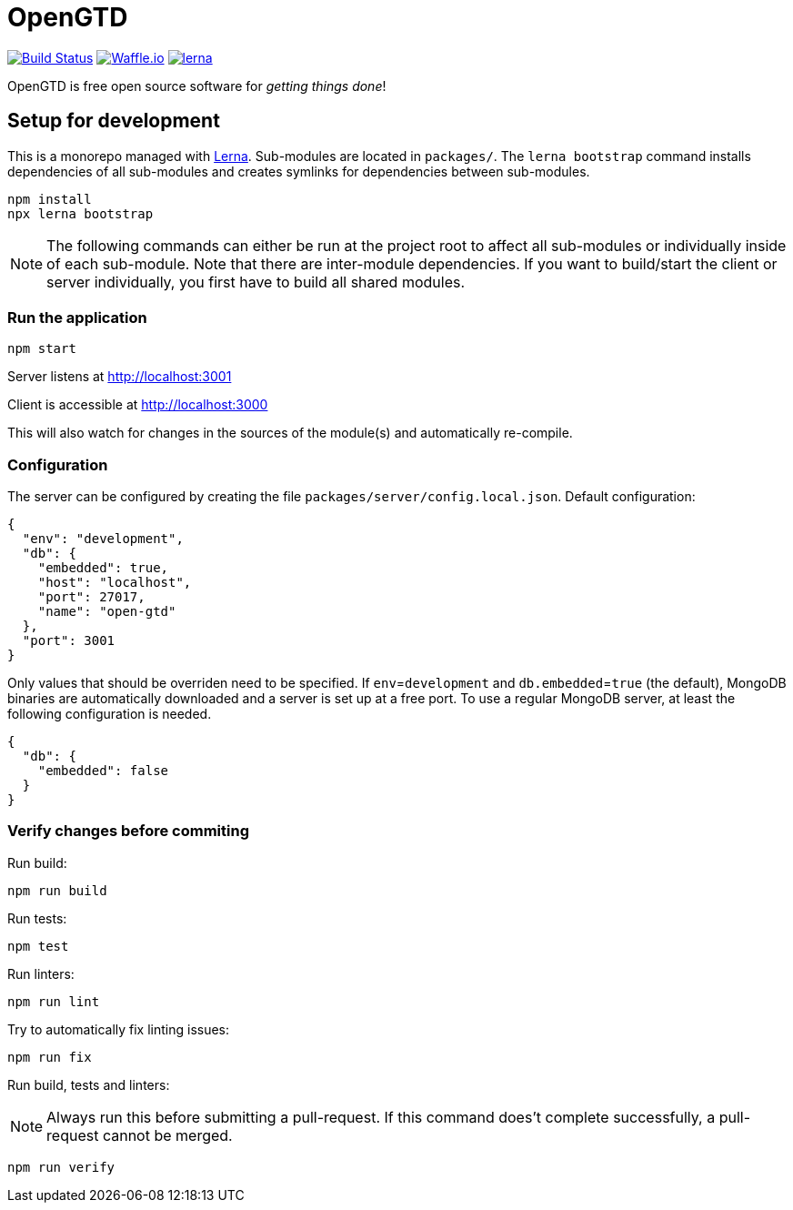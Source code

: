 # OpenGTD

image:https://travis-ci.com/xinra-oss/open-gtd.svg?branch=master["Build Status", link="https://travis-ci.com/xinra-oss/open-gtd"]
https://waffle.io/xinra-oss/open-gtd[image:https://badge.waffle.io/xinra-oss/open-gtd.svg?columns=all[Waffle.io]] 
https://lernajs.io[image:https://img.shields.io/badge/maintained%20with-lerna-cc00ff.svg[lerna]]

OpenGTD is free open source software for _getting things done_!

## Setup for development

This is a monorepo managed with https://lernajs.io[Lerna]. Sub-modules are located in `packages/`. The `lerna bootstrap` command installs dependencies of all sub-modules and creates symlinks for dependencies between sub-modules.

    npm install
    npx lerna bootstrap

NOTE: The following commands can either be run at the project root to affect all sub-modules or individually inside of each sub-module. Note that there are inter-module dependencies. If you want to build/start the client or server individually, you first have to build all shared modules.

### Run the application

    npm start

Server listens at http://localhost:3001

Client is accessible at http://localhost:3000

This will also watch for changes in the sources of the module(s) and
automatically re-compile.

### Configuration
The server can be configured by creating the file
`packages/server/config.local.json`. Default configuration:
[source,json]
----
{
  "env": "development",
  "db": {
    "embedded": true,
    "host": "localhost",
    "port": 27017,
    "name": "open-gtd"
  },
  "port": 3001
}
----

Only values that should be overriden need to be specified. If
`env`=`development` and `db.embedded`=`true` (the default), MongoDB binaries are 
automatically downloaded and a server is set up at a free port. To use a regular
MongoDB server, at least the following configuration is needed.
[source,json]
----
{
  "db": {
    "embedded": false
  }
}
----

### Verify changes before commiting

Run build:

    npm run build

Run tests:

    npm test

Run linters:

    npm run lint

Try to automatically fix linting issues:

    npm run fix

Run build, tests and linters:

NOTE: Always run this before submitting a pull-request. If this command does't complete successfully, a pull-request cannot be merged.

    npm run verify
